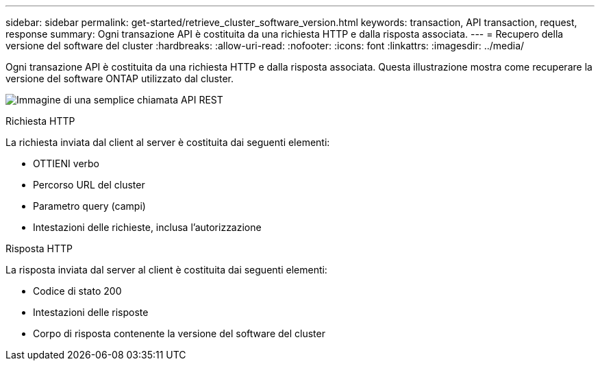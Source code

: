 ---
sidebar: sidebar 
permalink: get-started/retrieve_cluster_software_version.html 
keywords: transaction, API transaction, request, response 
summary: Ogni transazione API è costituita da una richiesta HTTP e dalla risposta associata. 
---
= Recupero della versione del software del cluster
:hardbreaks:
:allow-uri-read: 
:nofooter: 
:icons: font
:linkattrs: 
:imagesdir: ../media/


[role="lead"]
Ogni transazione API è costituita da una richiesta HTTP e dalla risposta associata. Questa illustrazione mostra come recuperare la versione del software ONTAP utilizzato dal cluster.

image:rest_call_01.png["Immagine di una semplice chiamata API REST"]

.Richiesta HTTP
La richiesta inviata dal client al server è costituita dai seguenti elementi:

* OTTIENI verbo
* Percorso URL del cluster
* Parametro query (campi)
* Intestazioni delle richieste, inclusa l'autorizzazione


.Risposta HTTP
La risposta inviata dal server al client è costituita dai seguenti elementi:

* Codice di stato 200
* Intestazioni delle risposte
* Corpo di risposta contenente la versione del software del cluster

